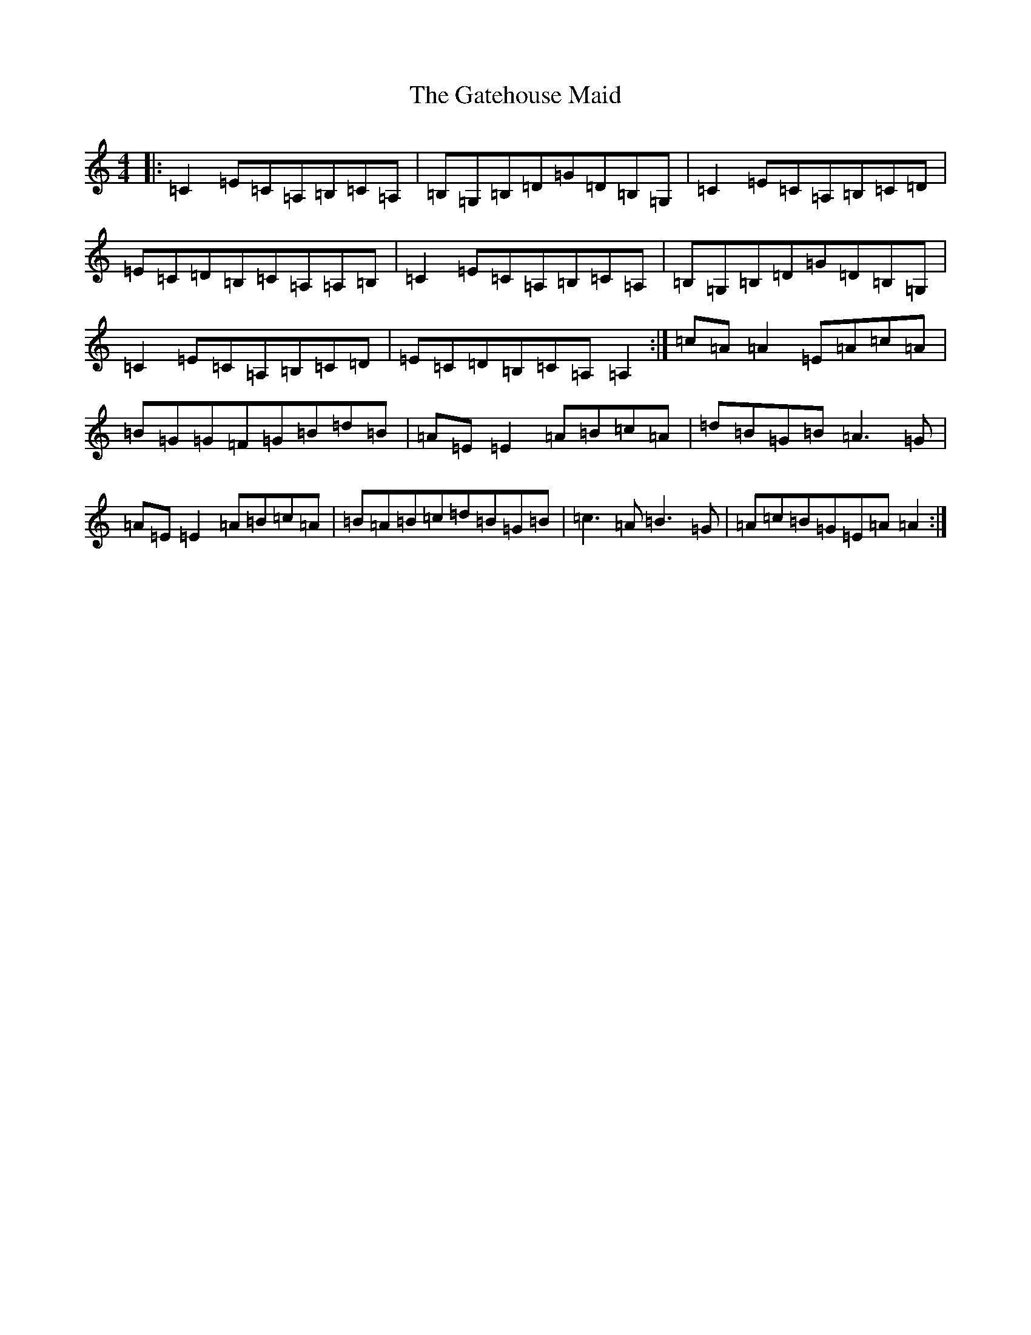X: 7775
T: Gatehouse Maid, The
S: https://thesession.org/tunes/941#setting14131
R: reel
M:4/4
L:1/8
K: C Major
|:=C2=E=C=A,=B,=C=A,|=B,=G,=B,=D=G=D=B,=G,|=C2=E=C=A,=B,=C=D|=E=C=D=B,=C=A,=A,=B,|=C2=E=C=A,=B,=C=A,|=B,=G,=B,=D=G=D=B,=G,|=C2=E=C=A,=B,=C=D|=E=C=D=B,=C=A,=A,2:|=c=A=A2=E=A=c=A|=B=G=G=F=G=B=d=B|=A=E=E2=A=B=c=A|=d=B=G=B=A3=G|=A=E=E2=A=B=c=A|=B=A=B=c=d=B=G=B|=c3=A=B3=G|=A=c=B=G=E=A=A2:|